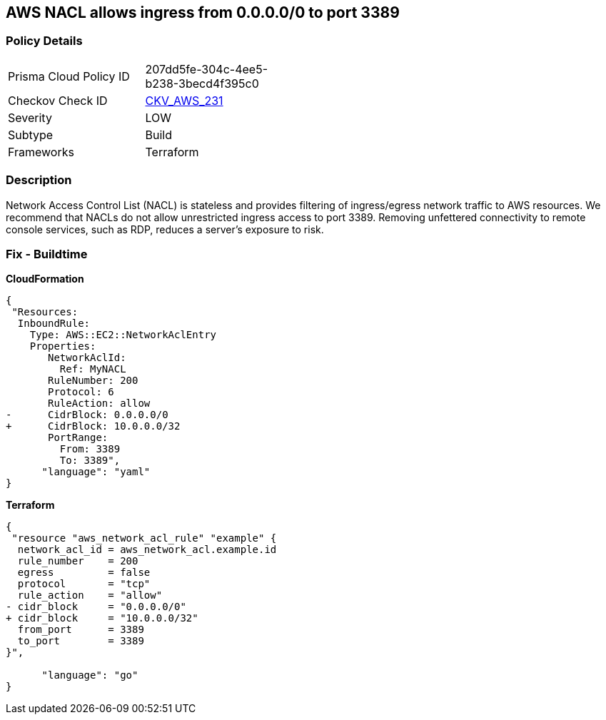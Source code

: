 == AWS NACL allows ingress from 0.0.0.0/0 to port 3389


=== Policy Details 

[width=45%]
[cols="1,1"]
|=== 
|Prisma Cloud Policy ID 
| 207dd5fe-304c-4ee5-b238-3becd4f395c0

|Checkov Check ID 
| https://github.com/bridgecrewio/checkov/tree/master/checkov/terraform/checks/resource/aws/NetworkACLUnrestrictedIngress3389.py[CKV_AWS_231]

|Severity
|LOW

|Subtype
|Build

|Frameworks
|Terraform

|=== 



=== Description 


Network Access Control List (NACL) is stateless and provides filtering of ingress/egress network traffic to AWS resources.
We recommend that NACLs do not allow unrestricted ingress access to port 3389.
Removing unfettered connectivity to remote console services, such as RDP, reduces a server's exposure to risk.

=== Fix - Buildtime


*CloudFormation* 




[source,yaml]
----
{
 "Resources:  
  InboundRule:
    Type: AWS::EC2::NetworkAclEntry
    Properties:
       NetworkAclId:
         Ref: MyNACL
       RuleNumber: 200
       Protocol: 6
       RuleAction: allow
-      CidrBlock: 0.0.0.0/0
+      CidrBlock: 10.0.0.0/32
       PortRange:
         From: 3389
         To: 3389",
      "language": "yaml"
}
----


*Terraform* 




[source,go]
----
{
 "resource "aws_network_acl_rule" "example" {
  network_acl_id = aws_network_acl.example.id
  rule_number    = 200
  egress         = false
  protocol       = "tcp"
  rule_action    = "allow"
- cidr_block     = "0.0.0.0/0"
+ cidr_block     = "10.0.0.0/32"
  from_port      = 3389
  to_port        = 3389
}",

      "language": "go"
}
----
